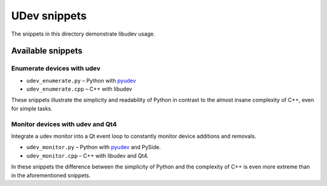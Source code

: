 ===============
 UDev snippets
===============

The snippets in this directory demonstrate libudev usage.


Available snippets
==================

Enumerate devices with udev
---------------------------

* ``udev_enumerate.py`` – Python with pyudev_
* ``udev_enumerate.cpp`` – C++ with libudev

These snippets illustrate the simplicity and readability of Python in contrast
to the almost insane complexity of C++, even for simple tasks.


Monitor devices with udev and Qt4
---------------------------------

Integrate a udev monitor into a Qt event loop to constantly monitor device
additions and removals.

* ``udev_monitor.py`` – Python with pyudev_ and PySide.
* ``udev_monitor.cpp`` – C++ with libudev and Qt4.

In these snippets the difference between the simplicity of Python and the
complexity of C++ is even more extreme than in the aforementioned snippets.


.. _pyudev: http://packages.python.org/pyudev
